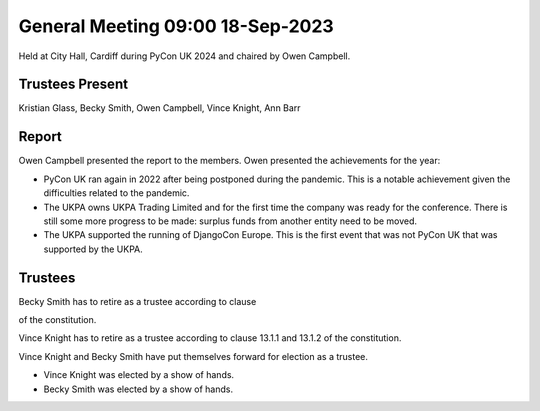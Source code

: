 General Meeting 09:00 18-Sep-2023
=================================

Held at City Hall, Cardiff during PyCon UK 2024 and chaired by Owen Campbell.

Trustees Present
----------------

Kristian Glass, Becky Smith, Owen Campbell, Vince Knight, Ann Barr


Report
------

Owen Campbell presented the report to the members. Owen presented the
achievements for the year:

- PyCon UK ran again in 2022 after being postponed during the pandemic.
  This is a notable achievement given the difficulties related to the pandemic.
- The UKPA owns UKPA Trading Limited and for the first time the company was
  ready for the conference. There is still some more progress to be made:
  surplus funds from another entity need to be moved.
- The UKPA supported the running of DjangoCon Europe. This is the first event
  that was not PyCon UK that was supported by the UKPA.

Trustees
--------

Becky Smith has to retire as a trustee according to clause

.. TODO: Obtain clause number

of the constitution.

Vince Knight has to retire as a trustee according to clause 
13.1.1 and 13.1.2 of the constitution.


Vince Knight and Becky Smith have put themselves forward for election as a
trustee.

- Vince Knight was elected by a show of hands.
- Becky Smith was elected by a show of hands.
